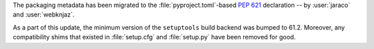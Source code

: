 The packaging metadata has been migrated to the
:file:`pyproject.toml`-based :pep:`621` declaration
-- by :user:`jaraco` and :user:`webknjaz`.

As a part of this update, the minimum version of the
``setuptools`` build backend was bumped to 61.2.
Moreover, any compatibility shims that existed in
:file:`setup.cfg` and :file:`setup.py` have been
removed for good.
